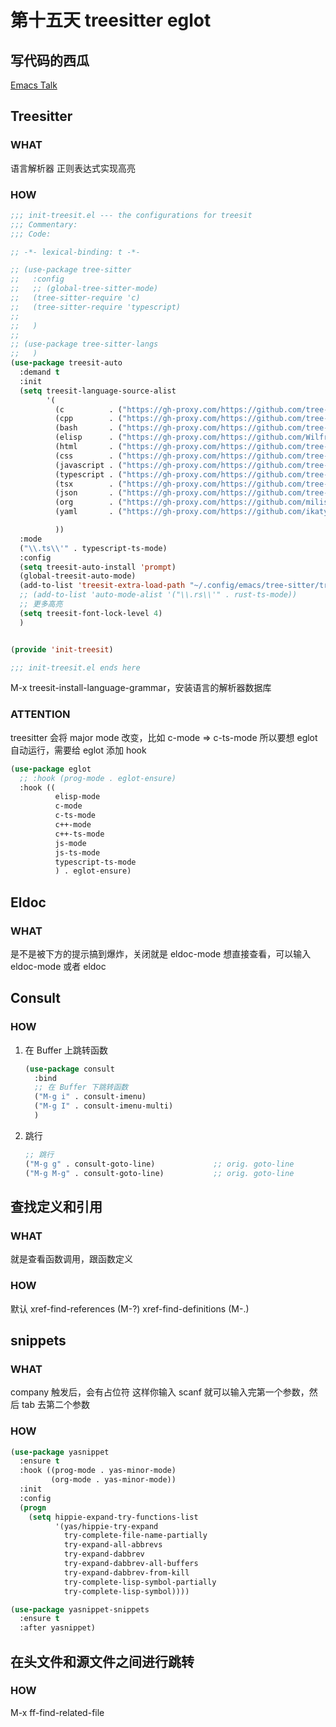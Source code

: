 * 第十五天 treesitter eglot


** 写代码的西瓜

[[https://emacstalk.codeberg.page/podcast/][Emacs Talk]]


** Treesitter

*** WHAT

语言解析器
正则表达式实现高亮

*** HOW

#+begin_src emacs-lisp
  ;;; init-treesit.el --- the configurations for treesit
  ;;; Commentary:
  ;;; Code:

  ;; -*- lexical-binding: t -*-

  ;; (use-package tree-sitter
  ;;   :config
  ;;   ;; (global-tree-sitter-mode)
  ;;   (tree-sitter-require 'c)
  ;;   (tree-sitter-require 'typescript)
  ;;   
  ;;   )
  ;;  
  ;; (use-package tree-sitter-langs
  ;;   )
  (use-package treesit-auto
    :demand t
    :init
    (setq treesit-language-source-alist
          '(
            (c          . ("https://gh-proxy.com/https://github.com/tree-sitter/tree-sitter-c"))
            (cpp        . ("https://gh-proxy.com/https://github.com/tree-sitter/tree-sitter-cpp"))
            (bash       . ("https://gh-proxy.com/https://github.com/tree-sitter/tree-sitter-bash"))
            (elisp      . ("https://gh-proxy.com/https://github.com/Wilfred/tree-sitter-elisp"))
            (html       . ("https://gh-proxy.com/https://github.com/tree-sitter/tree-sitter-html"))
            (css        . ("https://gh-proxy.com/https://github.com/tree-sitter/tree-sitter-css"))
            (javascript . ("https://gh-proxy.com/https://github.com/tree-sitter/tree-sitter-javascript"))
            (typescript . ("https://gh-proxy.com/https://github.com/tree-sitter/tree-sitter-typescript" nil "typescript/src"))
            (tsx        . ("https://gh-proxy.com/https://github.com/tree-sitter/tree-sitter-typescript" nil "tsx/src"))
            (json       . ("https://gh-proxy.com/https://github.com/tree-sitter/tree-sitter-json"))
            (org        . ("https://gh-proxy.com/https://github.com/milisims/tree-sitter-org"))
            (yaml       . ("https://gh-proxy.com/https://github.com/ikatyang/tree-sitter-yaml"))

            ))
    :mode
    ("\\.ts\\'" . typescript-ts-mode)
    :config
    (setq treesit-auto-install 'prompt)
    (global-treesit-auto-mode)
    (add-to-list 'treesit-extra-load-path "~/.config/emacs/tree-sitter/tree-sitter-module")
    ;; (add-to-list 'auto-mode-alist '("\\.rs\\'" . rust-ts-mode))
    ;; 更多高亮
    (setq treesit-font-lock-level 4)
    )


  (provide 'init-treesit)

  ;;; init-treesit.el ends here
#+end_src

M-x treesit-install-language-grammar，安装语言的解析器数据库

*** ATTENTION

treesitter 会将 major mode 改变，比如 c-mode => c-ts-mode
所以要想 eglot 自动运行，需要给 eglot 添加 hook

#+begin_src emacs-lisp
  (use-package eglot
    ;; :hook (prog-mode . eglot-ensure)
    :hook ((
            elisp-mode
            c-mode
            c-ts-mode
            c++-mode
            c++-ts-mode
            js-mode
            js-ts-mode
            typescript-ts-mode
            ) . eglot-ensure)
#+end_src


** Eldoc

*** WHAT

是不是被下方的提示搞到爆炸，关闭就是 eldoc-mode
想直接查看，可以输入 eldoc-mode 或者 eldoc


** Consult

*** HOW

**** 在 Buffer 上跳转函数

#+begin_src emacs-lisp
  (use-package consult
    :bind
    ;; 在 Buffer 下跳转函数
    ("M-g i" . consult-imenu)
    ("M-g I" . consult-imenu-multi)
    )
#+end_src

**** 跳行

#+begin_src emacs-lisp
  ;; 跳行
  ("M-g g" . consult-goto-line)             ;; orig. goto-line
  ("M-g M-g" . consult-goto-line)           ;; orig. goto-line
#+end_src


** 查找定义和引用
*** WHAT

就是查看函数调用，跟函数定义

*** HOW

默认
xref-find-references  (M-?)
xref-find-definitions (M-.)


** snippets
*** WHAT

company 触发后，会有占位符
这样你输入 scanf 就可以输入完第一个参数，然后 tab 去第二个参数

*** HOW

#+begin_src emacs-lisp
  (use-package yasnippet
    :ensure t
    :hook ((prog-mode . yas-minor-mode)
           (org-mode . yas-minor-mode))
    :init
    :config
    (progn
      (setq hippie-expand-try-functions-list
            '(yas/hippie-try-expand
              try-complete-file-name-partially
              try-expand-all-abbrevs
              try-expand-dabbrev
              try-expand-dabbrev-all-buffers
              try-expand-dabbrev-from-kill
              try-complete-lisp-symbol-partially
              try-complete-lisp-symbol))))

  (use-package yasnippet-snippets
    :ensure t
    :after yasnippet)
#+end_src


** 在头文件和源文件之间进行跳转

*** HOW

M-x ff-find-related-file


